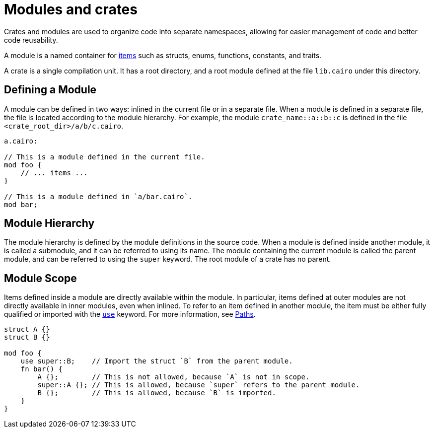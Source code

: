 = Modules and crates

Crates and modules are used to organize code into separate namespaces, allowing for easier
management of code and better code reusability.

A module is a named container for
xref:items.adoc[items] such as structs, enums, functions, constants, and traits.

A crate is a single compilation unit. It has a root directory, and a root module defined at the file
`lib.cairo` under this directory.

== Defining a Module
A module can be defined in two ways: inlined in the current file or in a separate file.
When a module is defined in a separate file, the file is located according to the module hierarchy.
For example, the module `crate_name::a::b::c` is defined in the file
`<crate_root_dir>/a/b/c.cairo`.

```rust
a.cairo:

// This is a module defined in the current file.
mod foo {
    // ... items ...
}

// This is a module defined in `a/bar.cairo`.
mod bar;
```

== Module Hierarchy
The module hierarchy is defined by the module definitions in the source code.
When a module is defined inside another module, it is called a submodule, and it can be referred
to using its name. The module containing the current module is called the parent module, and can be
referred to using the `super` keyword. The root module of a crate has no parent.


== Module Scope
Items defined inside a module are directly available within the module.
In particular, items defined at outer modules are not directly available in inner modules, even when
inlined. To refer to an item defined in another module, the item must be either fully qualified or
imported with the xref:use.adoc[`use`] keyword. For more information, see xref:path.adoc[Paths].

```rust
struct A {}
struct B {}

mod foo {
    use super::B;    // Import the struct `B` from the parent module.
    fn bar() {
        A {};        // This is not allowed, because `A` is not in scope.
        super::A {}; // This is allowed, because `super` refers to the parent module.
        B {};        // This is allowed, because `B` is imported.
    }
}
```
